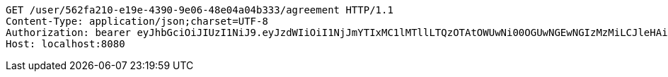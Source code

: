 [source,http,options="nowrap"]
----
GET /user/562fa210-e19e-4390-9e06-48e04a04b333/agreement HTTP/1.1
Content-Type: application/json;charset=UTF-8
Authorization: bearer eyJhbGciOiJIUzI1NiJ9.eyJzdWIiOiI1NjJmYTIxMC1lMTllLTQzOTAtOWUwNi00OGUwNGEwNGIzMzMiLCJleHAiOjE2MzE3MTM1Mzl9.tejFM2Zr6zrRYE8yn5H5k-e9oH--HGYUY5qu5RQN0VE
Host: localhost:8080

----